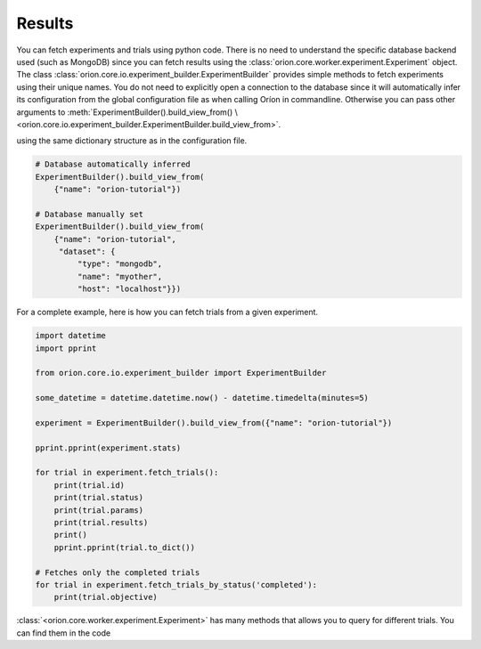 Results
-------

You can fetch experiments and trials using python code. There is no need to understand the
specific database backend used (such as MongoDB) since you can fetch results using the
:class:`orion.core.worker.experiment.Experiment` object.
The class :class:`orion.core.io.experiment_builder.ExperimentBuilder`
provides simple methods to fetch experiments
using their unique names. You do not need to explicitly open a connection to the database since it
will automatically infer its configuration from the global configuration file as when calling Oríon
in commandline. Otherwise you can pass other arguments to
:meth:`ExperimentBuilder().build_view_from() \
<orion.core.io.experiment_builder.ExperimentBuilder.build_view_from>`.

using the same dictionary structure as in the configuration file.

.. code-block:: python

   # Database automatically inferred
   ExperimentBuilder().build_view_from(
       {"name": "orion-tutorial"})

   # Database manually set
   ExperimentBuilder().build_view_from(
       {"name": "orion-tutorial",
        "dataset": {
            "type": "mongodb",
            "name": "myother",
            "host": "localhost"}})

For a complete example, here is how you can fetch trials from a given experiment.

.. code-block:: python

   import datetime
   import pprint

   from orion.core.io.experiment_builder import ExperimentBuilder

   some_datetime = datetime.datetime.now() - datetime.timedelta(minutes=5)

   experiment = ExperimentBuilder().build_view_from({"name": "orion-tutorial"})

   pprint.pprint(experiment.stats)

   for trial in experiment.fetch_trials():
       print(trial.id)
       print(trial.status)
       print(trial.params)
       print(trial.results)
       print()
       pprint.pprint(trial.to_dict())

   # Fetches only the completed trials
   for trial in experiment.fetch_trials_by_status('completed'):
       print(trial.objective)

:class:`<orion.core.worker.experiment.Experiment>` has many methods that allows you to query
for different trials. You can find them in the code

.. _`mongodb-like syntax`: https://docs.mongodb.com/manual/reference/method/db.collection.find/

